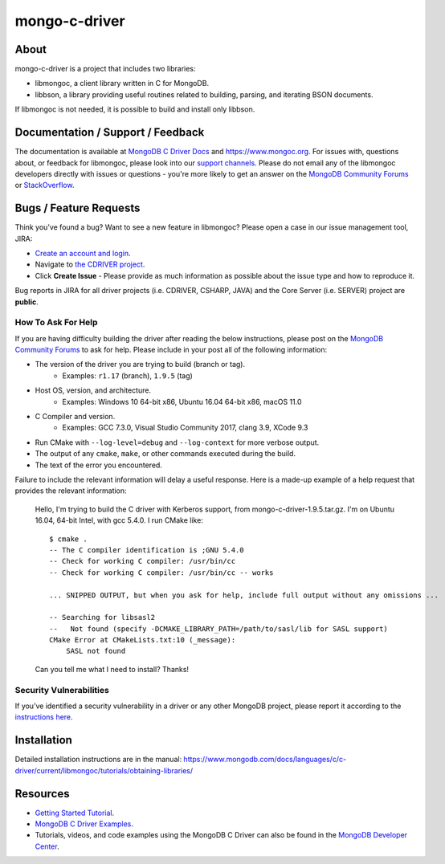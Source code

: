 ==============
mongo-c-driver
==============

About
=====

mongo-c-driver is a project that includes two libraries:

- libmongoc, a client library written in C for MongoDB.
- libbson, a library providing useful routines related to building, parsing, and iterating BSON documents.

If libmongoc is not needed, it is possible to build and install only libbson.

Documentation / Support / Feedback
==================================

The documentation is available at `MongoDB C Driver Docs <https://www.mongodb.com/docs/drivers/c/>`_ and https://www.mongoc.org.
For issues with, questions about, or feedback for libmongoc, please look into
our `support channels <http://www.mongodb.org/about/support>`_. Please
do not email any of the libmongoc developers directly with issues or
questions - you're more likely to get an answer on the `MongoDB Community Forums`_ or `StackOverflow <https://stackoverflow.com/questions/tagged/mongodb+c>`_.

Bugs / Feature Requests
=======================

Think you’ve found a bug? Want to see a new feature in libmongoc? Please open a
case in our issue management tool, JIRA:

- `Create an account and login <https://jira.mongodb.org>`_.
- Navigate to `the CDRIVER project <https://jira.mongodb.org/browse/CDRIVER>`_.
- Click **Create Issue** - Please provide as much information as possible about the issue type and how to reproduce it.

Bug reports in JIRA for all driver projects (i.e. CDRIVER, CSHARP, JAVA) and the
Core Server (i.e. SERVER) project are **public**.

How To Ask For Help
-------------------

If you are having difficulty building the driver after reading the below instructions, please post on
the `MongoDB Community Forums`_ to ask for help. Please include in your post all of the following
information:

- The version of the driver you are trying to build (branch or tag).
    - Examples: ``r1.17`` (branch), ``1.9.5`` (tag)
- Host OS, version, and architecture.
    - Examples: Windows 10 64-bit x86, Ubuntu 16.04 64-bit x86, macOS 11.0
- C Compiler and version.
    - Examples: GCC 7.3.0, Visual Studio Community 2017, clang 3.9, XCode 9.3
- Run CMake with ``--log-level=debug`` and ``--log-context`` for more verbose output.
- The output of any ``cmake``, ``make``, or other commands executed during the build.
- The text of the error you encountered.

Failure to include the relevant information will delay a useful response.
Here is a made-up example of a help request that provides the relevant
information:

  Hello, I'm trying to build the C driver with Kerberos support, from
  mongo-c-driver-1.9.5.tar.gz. I'm on Ubuntu 16.04, 64-bit Intel, with gcc
  5.4.0. I run CMake like::

    $ cmake .
    -- The C compiler identification is ;GNU 5.4.0
    -- Check for working C compiler: /usr/bin/cc
    -- Check for working C compiler: /usr/bin/cc -- works

    ... SNIPPED OUTPUT, but when you ask for help, include full output without any omissions ...

    -- Searching for libsasl2
    --   Not found (specify -DCMAKE_LIBRARY_PATH=/path/to/sasl/lib for SASL support)
    CMake Error at CMakeLists.txt:10 (_message):
        SASL not found

  Can you tell me what I need to install? Thanks!

.. _MongoDB Community Forums: https://www.mongodb.com/community/forums/tags/c/data/drivers/7/c-driver

Security Vulnerabilities
------------------------

If you’ve identified a security vulnerability in a driver or any other
MongoDB project, please report it according to the `instructions here
<https://www.mongodb.com/docs/manual/tutorial/create-a-vulnerability-report>`_.


Installation
============

Detailed installation instructions are in the manual:
https://www.mongodb.com/docs/languages/c/c-driver/current/libmongoc/tutorials/obtaining-libraries/


Resources
============

* `Getting Started Tutorial <https://www.mongodb.com/docs/languages/c/c-driver/current/libmongoc/tutorial>`_.
* `MongoDB C Driver Examples <https://github.com/mongodb/mongo-c-driver/tree/master/src/libmongoc/examples>`_.
* Tutorials, videos, and code examples using the MongoDB C Driver can also be found in the `MongoDB Developer Center <https://www.mongodb.com/developer/languages/c/>`_.
